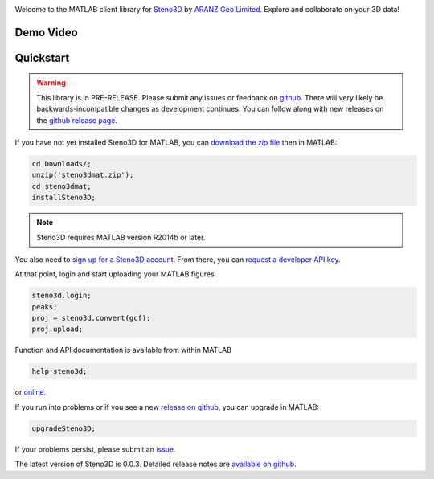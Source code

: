 .. image:: https://raw.githubusercontent.com/3ptscience/steno3dpy/master/docs/images/steno3d_logo.png
    :width: 240
    :align: center
    :target: https://steno3d.com/
    :alt: Steno3D

.. image:: https://img.shields.io/badge/docs-latest-brightgreen.svg
    :alt: ReadTheDocs
    :target: http://steno3dmat.readthedocs.io/en/latest/

.. image:: https://img.shields.io/badge/license-MIT-blue.svg
    :alt: MIT License
    :target: https://github.com/3ptscience/steno3dmat/blob/master/LICENSE

Welcome to the MATLAB client library for `Steno3D <https://steno3d.com>`_
by `ARANZ Geo Limited <https://www.aranzgeo.com>`_. Explore and collaborate
on your 3D data!

Demo Video
----------

.. image:: https://img.youtube.com/vi/So1puiHry2o/0.jpg
    :target: https://www.youtube.com/watch?v=So1puiHry2o
    :alt: steno3dmat demo

Quickstart
----------

.. warning::

    This library is in PRE-RELEASE. Please submit any issues or feedback on
    `github <https://github.com/3ptscience/steno3dmat/issues>`_. There will very
    likely be backwards-incompatible changes as development continues. You can
    follow along with new releases on the `github release page <https://github.com/3ptscience/steno3dmat/releases>`_.

If you have not yet installed Steno3D for MATLAB, you can
`download the zip file <https://github.com/3ptscience/steno3dmat/releases/download/v0.0.3/steno3dmat.zip>`_
then in MATLAB:

.. code:: matlab

    cd Downloads/;
    unzip('steno3dmat.zip');
    cd steno3dmat;
    installSteno3D;

.. note::

    Steno3D requires MATLAB version R2014b or later.

You also need to `sign up for a Steno3D account <https://steno3d.com/signup>`_.
From there, you can `request a developer API key <https://steno3d.com/settings/developer>`_.

At that point, login and start uploading your MATLAB figures

.. code:: matlab

    steno3d.login;
    peaks;
    proj = steno3d.convert(gcf);
    proj.upload;

Function and API documentation is available from within MATLAB

.. code:: matlab

    help steno3d;

or `online <http://steno3dmat.readthedocs.io>`_.

If you run into problems or if you see a new `release on github <https://github.com/3ptscience/steno3dmat/releases>`_,
you can upgrade in MATLAB:

.. code:: matlab

    upgradeSteno3D;

If your problems persist, please submit an `issue <https://github.com/3ptscience/steno3dmat/issues>`_.

The latest version of Steno3D is 0.0.3. Detailed release notes are
`available on github <https://github.com/3ptscience/steno3dmat/releases>`_.
